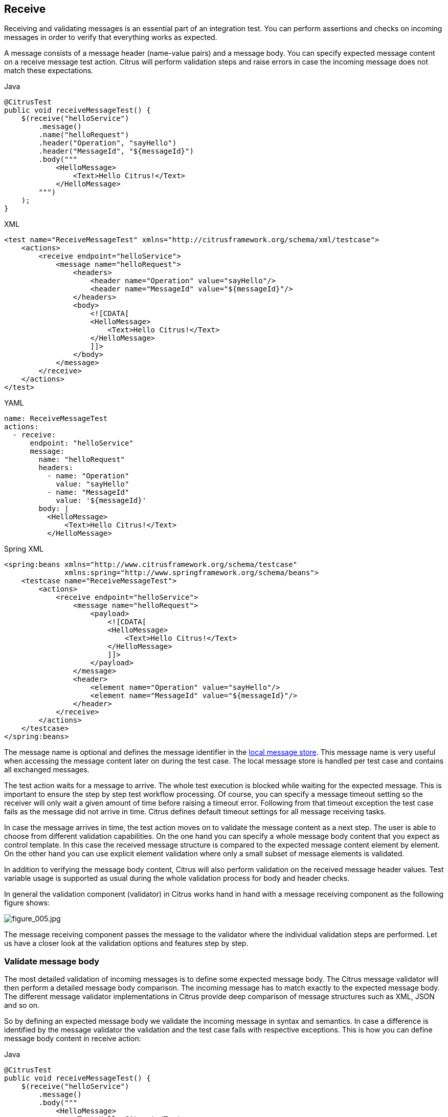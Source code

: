 [[actions-receive]]
== Receive

Receiving and validating messages is an essential part of an integration test. You can perform assertions and checks on incoming
messages in order to verify that everything works as expected.

A message consists of a message header (name-value pairs) and a message body. You can specify expected message content on a
receive message test action. Citrus will perform validation steps and raise errors in case the incoming message does not match these
expectations.

.Java
[source,java,indent=0,role="primary"]
----
@CitrusTest
public void receiveMessageTest() {
    $(receive("helloService")
        .message()
        .name("helloRequest")
        .header("Operation", "sayHello")
        .header("MessageId", "${messageId}")
        .body("""
            <HelloMessage>
                <Text>Hello Citrus!</Text>
            </HelloMessage>
        """)
    );
}
----

.XML
[source,xml,indent=0,role="secondary"]
----
<test name="ReceiveMessageTest" xmlns="http://citrusframework.org/schema/xml/testcase">
    <actions>
        <receive endpoint="helloService">
            <message name="helloRequest">
                <headers>
                    <header name="Operation" value="sayHello"/>
                    <header name="MessageId" value="${messageId}"/>
                </headers>
                <body>
                    <![CDATA[
                    <HelloMessage>
                        <Text>Hello Citrus!</Text>
                    </HelloMessage>
                    ]]>
                </body>
            </message>
        </receive>
    </actions>
</test>
----

.YAML
[source,yaml,indent=0,role="secondary"]
----
name: ReceiveMessageTest
actions:
  - receive:
      endpoint: "helloService"
      message:
        name: "helloRequest"
        headers:
          - name: "Operation"
            value: "sayHello"
          - name: "MessageId"
            value: '${messageId}'
        body: |
          <HelloMessage>
              <Text>Hello Citrus!</Text>
          </HelloMessage>
----

.Spring XML
[source,xml,indent=0,role="secondary"]
----
<spring:beans xmlns="http://www.citrusframework.org/schema/testcase"
              xmlns:spring="http://www.springframework.org/schema/beans">
    <testcase name="ReceiveMessageTest">
        <actions>
            <receive endpoint="helloService">
                <message name="helloRequest">
                    <payload>
                        <![CDATA[
                        <HelloMessage>
                            <Text>Hello Citrus!</Text>
                        </HelloMessage>
                        ]]>
                    </payload>
                </message>
                <header>
                    <element name="Operation" value="sayHello"/>
                    <element name="MessageId" value="${messageId}"/>
                </header>
            </receive>
        </actions>
    </testcase>
</spring:beans>
----

The message name is optional and defines the message identifier in the link:#local-message-store[local message store]. This
message name is very useful when accessing the message content later on during the test case. The local message store is
handled per test case and contains all exchanged messages.

The test action waits for a message to arrive. The whole test execution is blocked while waiting for the expected message.
This is important to ensure the step by step test workflow processing. Of course, you can specify a message timeout setting
so the receiver will only wait a given amount of time before raising a timeout error. Following from that timeout exception
the test case fails as the message did not arrive in time. Citrus defines default timeout settings for all message receiving tasks.

In case the message arrives in time, the test action moves on to validate the message content as a next step. The user is
able to choose from different validation capabilities. On the one hand you can specify a whole message body content that you
expect as control template. In this case the received message structure is compared to the expected message content element
by element. On the other hand you can use explicit element validation where only a small subset of message elements is validated.

In addition to verifying the message body content, Citrus will also perform validation on the received message header values.
Test variable usage is supported as usual during the whole validation process for body and header checks.

In general the validation component (validator) in Citrus works hand in hand with a message receiving component as the following
figure shows:

image:figure_005.jpg[figure_005.jpg]

The message receiving component passes the message to the validator where the individual validation steps are performed.
Let us have a closer look at the validation options and features step by step.

[[receive-message-body]]
=== Validate message body

The most detailed validation of incoming messages is to define some expected message body.
The Citrus message validator will then perform a detailed message body comparison.
The incoming message has to match exactly to the expected message body.
The different message validator implementations in Citrus provide deep comparison of message structures such as XML, JSON and so on.

So by defining an expected message body we validate the incoming message in syntax and semantics.
In case a difference is identified by the message validator the validation and the test case fails with respective exceptions.
This is how you can define message body content in receive action:

.Java
[source,java,indent=0,role="primary"]
----
@CitrusTest
public void receiveMessageTest() {
    $(receive("helloService")
        .message()
        .body("""
            <HelloMessage>
                <Text>Hello Citrus!</Text>
            </HelloMessage>
        """)
    );
}
----

.XML
[source,xml,indent=0,role="secondary"]
----
<test name="ReceiveMessageTest" xmlns="http://citrusframework.org/schema/xml/testcase">
    <actions>
        <receive endpoint="helloService">
            <message>
                <body>
                    <![CDATA[
                    <HelloMessage>
                        <Text>Hello Citrus!</Text>
                    </HelloMessage>
                    ]]>
                </body>
            </message>
        </receive>
    </actions>
</test>
----

.YAML
[source,yaml,indent=0,role="secondary"]
----
name: ReceiveMessageTest
actions:
  - receive:
      endpoint: "helloService"
      message:
        body: |
          <HelloMessage>
              <Text>Hello Citrus!</Text>
          </HelloMessage>
----

.Spring XML
[source,xml,indent=0,role="secondary"]
----
<spring:beans xmlns="http://www.citrusframework.org/schema/testcase"
              xmlns:spring="http://www.springframework.org/schema/beans">
    <testcase name="ReceiveMessageTest">
        <actions>
            <receive endpoint="helloService">
                <message>
                    <payload>
                        <![CDATA[
                        <HelloMessage>
                            <Text>Hello Citrus!</Text>
                        </HelloMessage>
                        ]]>
                    </payload>
                </message>
            </receive>
        </actions>
    </testcase>
</spring:beans>
----

A simple way of defining the expected message body content is to provide the message body as a String.
You can do this in the different supported languages by embedding the message content in the body section of the `receive` action.

In XML you can embed the content as a `CDATA` section and in Java, or YAML you may want to use text blocks.

When the message body content is an XML payload you can also use nested XML elements in the XML domain specific languages as the next example shows:

.XML
[source,xml,indent=0,role="secondary"]
----
<test name="ReceiveMessageTest" xmlns="http://citrusframework.org/schema/xml/testcase">
    <actions>
        <receive endpoint="helloService">
            <message name="helloRequest">
                <body>
                    <HelloMessage xmlns="http://sample.org/">
                        <Text>Hello Citrus!</Text>
                    </HelloMessage>
                </body>
            </message>
        </receive>
    </actions>
</test>
----

.Spring XML
[source,xml,indent=0,role="secondary"]
----
<spring:beans xmlns="http://www.citrusframework.org/schema/testcase"
              xmlns:spring="http://www.springframework.org/schema/beans">
    <testcase name="ReceiveMessageTest">
        <actions>
            <receive endpoint="helloService">
              <message>
                <payload>
                  <HelloMessage xmlns="http://sample.org/">
                      <Text>Hello Citrus!</Text>
                  </HelloMessage>
                </payload>
              </message>
            </receive>
        </actions>
    </testcase>
</spring:beans>
----

NOTE: In XML you can use nested XML elements or CDATA sections. Sometimes the nested XML message payload elements may cause
XSD schema violations. This is because of variable values not fitting the XSD schema rules for example.
In this scenario you could also use simple CDATA sections as payload data. In this case you need to use the *_`&lt;data&gt;`_*
element in contrast to the *_`&lt;payload&gt;`_* element that we have used in our examples so far.

With this alternative you can skip the XML schema validation from your IDE at design time. Unfortunately you will lose
the XSD auto-completion features many XML editors offer when constructing your payload.

Message body content may be quite huge, so you can also load the message content form an external file resource.
The file path is given as either a classpath or file system resource.

When writing tests in Java you can use one of the classpath or file system resource implementations to resolve the file path.
In XML and other languages you may use a resource path given as: `file=&quot;classpath:path/to/request.xml&quot;`.
The file path prefix indicates the file resource type (`file:` or `classpath:`), so the file location is resolved either as file system resource (`file:`)
or classpath resource (`classpath:`).

.Java
[source,java,indent=0,role="primary"]
----
@CitrusTest
public void receiveMessageTest() {
    $(receive("helloService")
        .message()
        .body(new ClassPathResource("path/to/request.xml"))
    );
}
----

.XML
[source,xml,indent=0,role="secondary"]
----
<test name="ReceiveMessageTest" xmlns="http://citrusframework.org/schema/xml/testcase">
    <actions>
        <receive endpoint="helloService">
            <message>
                <body>
                    <resource file="classpath:path/to/request.xml"/>
                </body>
            </message>
        </receive>
    </actions>
</test>
----

.YAML
[source,yaml,indent=0,role="secondary"]
----
name: ReceiveMessageTest
actions:
  - receive:
      endpoint: "helloService"
      message:
        body:
          resource:
            file: "classpath:path/to/request.xml"
----

.Spring XML
[source,xml,indent=0,role="secondary"]
----
<spring:beans xmlns="http://www.citrusframework.org/schema/testcase"
              xmlns:spring="http://www.springframework.org/schema/beans">
    <testcase name="ReceiveMessageTest">
        <actions>
            <receive endpoint="helloService">
                <message>
                    <resource file="classpath:path/to/request.xml" />
                </message>
            </receive>
        </actions>
    </testcase>
</spring:beans>
----

In addition to defining message payloads as normal Strings and via external file resource (classpath and file system) you can also
provide a POJO model object as a message payload.
The model object will be serialized with a marshaller or object mapper implementation which gets loaded from the Citrus context.

You can use the marshalling message payload builders in a `receive` action as follows.

.Marshalling message payload builder
[source,java]
----
$(receive("helloService")
    .message()
    .body(marshal(new TestRequest("Hello Citrus!")))
);
----

The `receive` action uses the marshalling message builder provided with Citrus and just provides the model object `new TestRequest()`.
The marshalling message builder automatically loads a proper XML message marshaller that should be available as a bean in the project context (e.g. the
Spring application context). By default, Citrus is searching for a bean of type *org.citrusframework.xml.Marshaller*.
You can add the marshaller to your project context as a bean.

.Marshaller bean
[source,java]
----
@Bean
public Marshaller xmlMarshaller() {
    return new Jaxb2Marshaller();
}
----

Now Citrus is able to automatically resolve the marshaller from the project context as soon as the `receive` action uses the model object in combination with the `marshal` instruction.

When you have multiple message marshaller instances in your project context you have to tell Citrus which one to use in this particular receive message action.

.Reference message marshaller
[source,java]
----
$(receive("helloService")
    .message()
    .body(marshal(new TestRequest("Hello Citrus!"), "myMessageMarshallerBean"))
);
----

Now Citrus will marshal the message body with the message marshaller bean named *myMessageMarshallerBean*.
This way you can have multiple message marshaller implementations in your project (XML, JSON, and so on).

You can implement your own message payload builder or use one of the provided Citrus message payload builders.

.Custom message payload builder
[source,java,indent=0]
----
@Autowired
private MessagePayloadBuilder mySpecialPayloadBuilder = new FooPayloadBuilder();

$(receive("helloService")
    .message()
    .body(mySpecialPayloadBuilder)
);
----

The message payload builder must implement the `MessagePayloadBuilder` interface with the method `buildPayload(TestContext context)`.

.MessagePayloadBuilder interface
[source,java,indent=0]
----
public class FooPayloadBuilder implements MessagePayloadBuilder {

    @Override
    public Object buildPayload(TestContext context) {
        // return some special payload
        return new FooModel();
    }
}
----

You can also use a Citrus message instance directly.
Citrus provides different message implementations with fluent APIs to
have a convenient way of setting properties (e.g. HttpMessage, MailMessage, FtpMessage, SoapMessage, ...).

.Citrus message object
[source,java]
----
$(receive("helloService")
    .message(new DefaultMessage("Hello World!"))
);
----

You can explicitly overwrite some message values in the body before the validations is performed.
This is for overwriting specific message elements with variable values for instance.
Also, you can overwrite values using XPath (link:#xml-xpath-validation[xpath]) or
JsonPath (link:#json-path-validation[json-path]) expressions.

.Java
[source,java,indent=0,role="primary"]
----
@CitrusTest
public void jsonPathTest() {
    $(receive("someEndpoint")
        .message()
        .type(MessageType.JSON)
        .body(new ClassPathResource("path/to/request.xml"))
        .validate(jsonPath()
            .expression("$.user.name", "Penny")
            .expression("$['user']['name']", "${userName}"))
    );
}
----

.XML
[source,xml,indent=0,role="secondary"]
----
<test name="JsonPathTest" xmlns="http://citrusframework.org/schema/xml/testcase">
    <actions>
        <receive endpoint="someEndpoint">
            <message type="json">
                <body>
                    <resource file="classpath:path/to/request.xml" />
                </body>
            </message>
            <validate path="$.user.name" value="Penny"/>
            <validate path="$['user']['name']" value="${userName}"/>
        </receive>
    </actions>
</test>
----

.YAML
[source,yaml,indent=0,role="secondary"]
----
name: JsonPathTest
actions:
  - receive:
      endpoint: "someEndpoint"
      message:
        type: json
        resource:
          file: "classpath:path/to/request.xml"
        validate:
          jsonPath:
            - expression: '$.user.name'
              value: "Penny"
            - expression: '$["user"]["name"]'
              value: '${userName}'
----

.Spring XML
[source,xml,indent=0,role="secondary"]
----
<spring:beans xmlns="http://www.citrusframework.org/schema/testcase"
              xmlns:spring="http://www.springframework.org/schema/beans">
    <testcase name="JsonPathTest">
        <actions>
            <receive endpoint="someEndpoint">
                <message type="json">
                    <resource file="classpath:path/to/request.xml" />
                    <validate path="$.user.name" value="Penny"/>
                    <validate path="$['user']['name']" value="${userName}"/>
                </message>
            </receive>
        </actions>
    </testcase>
</spring:beans>
----

In addition to that you can ignore some elements that are skipped in comparison. We will describe this later on in this section.
Now let's continue with message header validation.

[[receive-message-headers]]
=== Validate message headers

Message headers are used widely in enterprise messaging.
The message headers often represent a critical part of the message semantics and need to be validated, too.
Citrus is able to validate message headers by name and value.

.Java
[source,java,indent=0,role="primary"]
----
@CitrusTest
public void messageHeaderTest() {
    $(receive("helloService")
        .message()
        .header("Operation", "sayHello")
        .body("""
            <TestMessage xmlns="http://citrusframework.org/schema">
                <Text>Hello!</Text>
            </TestMessage>
        """)
    );
}
----

.XML
[source,xml,indent=0,role="secondary"]
----
<test name="MessageHeaderTest" xmlns="http://citrusframework.org/schema/xml/testcase">
    <actions>
        <receive endpoint="someEndpoint">
            <message>
                <headers>
                    <header name="Operation" value="sayHello"/>
                </headers>
                <body>
                    <payload>
                        <TestMessage xmlns="http://citrusframework.org/schema">
                            <Text>Hello!</Text>
                        </TestMessage>
                    </payload>
                </body>
            </message>
        </receive>
    </actions>
</test>
----

.YAML
[source,yaml,indent=0,role="secondary"]
----
name: MessageHeaderTest
actions:
  - receive:
      endpoint: "helloService"
      message:
        headers:
          - name: "Operation"
            value: "sayHello"
        body:
          data: |
            <TestMessage xmlns="http://citrusframework.org/schema">
                <Text>Hello!</Text>
            </TestMessage>
----

.Spring XML
[source,xml,indent=0,role="secondary"]
----
<spring:beans xmlns="http://www.citrusframework.org/schema/testcase"
              xmlns:spring="http://www.springframework.org/schema/beans">
    <testcase name="MessageHeaderTest">
        <actions>
            <receive endpoint="helloService">
                <message>
                    <payload>
                        <TestMessage xmlns="http://citrusframework.org/schema">
                            <Text>Hello!</Text>
                        </TestMessage>
                    </payload>
                </message>
                <header>
                    <element name="Operation" value="sayHello"/>
                </header>
            </receive>
        </actions>
    </testcase>
</spring:beans>
----

The expected message headers are defined by a name and value pair.
Citrus will check that the expected message header is present and will verify the value accordingly.
In case the message header is not found or the value does not match Citrus will raise
an exception and the test fails.
You can use validation matchers (link:#validation-matcher[validation-matcher]) for a more powerful validation of header values, too.

Header definition in Java DSL is straight forward as we just define name and value as usual.
This completes tha basic message validation in Citrus.
The individual message validator implementations may add additional validation capabilities such as XML schema validation or XPath and JSONPath validation. Please refer to the respective chapters in this guide to learn more about that.

[[receive-message-ignore]]
=== Ignore elements

Sometimes a tester can not verify all values because specifying expected values is not possible for non deterministic values
(e.g. timestamps, dynamic and generated identifiers).

You can use a path expressions (e.g. Xpath, JsonPath) to ignoring a very specific entry in the message body.

.Java
[source,java,indent=0,role="primary"]
----
@CitrusTest
public void ignorePathTest() {
    $(receive(someEndpoint)
        .message()
        .type(MessageType.JSON)
        .body("""
            {
              "users":
              [{
                "name": "Jane",
                "token": "?",
                "lastLogin": 0
              },
              {
                "name": "Penny",
                "token": "?",
                "lastLogin": 0
              },
              {
                "name": "Mary",
                "token": "?",
                "lastLogin": 0
              }]
            }
        """)
        .validate(json()
                    .ignore("$.users[*].token")
                    .ignore("$..lastLogin"))
    );
}
----

.XML
[source,xml,indent=0,role="secondary"]
----
<test name="IgnorePathTest" xmlns="http://citrusframework.org/schema/xml/testcase">
    <actions>
        <receive endpoint="someEndpoint">
            <message type="json">
                <body>
                    <data>
                    {
                      "users":
                      [{
                        "name": "Jane",
                        "token": "?",
                        "lastLogin": 0
                      },
                      {
                        "name": "Penny",
                        "token": "?",
                        "lastLogin": 0
                      },
                      {
                        "name": "Mary",
                        "token": "?",
                        "lastLogin": 0
                      }]
                    }
                    </data>
                </body>
            </message>
            <ignore path="$..lastLogin" />
            <ignore path="$.users[*].token" />
        </receive>
    </actions>
</test>
----

.YAML
[source,yaml,indent=0,role="secondary"]
----
name: IgnorePathTest
actions:
  - receive:
      endpoint: "someEndpoint"
      message:
        type: "json"
        body:
          data: |
            {
              "users":
              [{
                "name": "Jane",
                "token": "?",
                "lastLogin": 0
              },
              {
                "name": "Penny",
                "token": "?",
                "lastLogin": 0
              },
              {
                "name": "Mary",
                "token": "?",
                "lastLogin": 0
              }]
            }
          ignore:
            - path: "$.users[*].token"
            - path: "$..lastLogin"
----

.Spring XML
[source,xml,indent=0,role="secondary"]
----
<spring:beans xmlns="http://www.citrusframework.org/schema/testcase"
              xmlns:spring="http://www.springframework.org/schema/beans">
    <testcase name="IgnorePathTest">
        <actions>
            <receive endpoint="someEndpoint">
                <message type="json">
                    <data>
                    {
                      "users":
                      [{
                        "name": "Jane",
                        "token": "?",
                        "lastLogin": 0
                      },
                      {
                        "name": "Penny",
                        "token": "?",
                        "lastLogin": 0
                      },
                      {
                        "name": "Mary",
                        "token": "?",
                        "lastLogin": 0
                      }]
                    }
                    </data>
                    <ignore path="$.users[*].token" />
                    <ignore path="$..lastLogin" />
                </message>
            </receive>
        </actions>
    </testcase>
</spring:beans>
----

The sample above adds JsonPath expressions as ignore statements. This means that we explicitly leave out the evaluated elements
from validation. In the example above we explicitly skip the *token* entry and all *lastLogin* values that are obviously
timestamp values in milliseconds.

The path evaluation is very powerful when it comes to select a set of objects and elements. This is how you can ignore
several elements with path expressions.

As an alternative you can also use the `@ignore@` placeholder in the message content. The placeholder tells Citrus to skip the element in validation.

.Java
[source,java,indent=0,role="primary"]
----
@CitrusTest
public void ignorePathTest() {
    $(receive(someEndpoint)
        .message()
        .type(MessageType.JSON)
        .body("""
            {
              "users":
              [{
                "name": "Jane",
                "token": "@ignore@",
                "lastLogin": "@ignore@"
              },
              {
                "name": "Penny",
                "token": "@ignore@",
                "lastLogin": "@ignore@"
              },
              {
                "name": "Mary",
                "token": "@ignore@",
                "lastLogin": "@ignore@"
              }]
            }
        """)
    );
}
----

.XML
[source,xml,indent=0,role="secondary"]
----
<test name="IgnorePathTest" xmlns="http://citrusframework.org/schema/xml/testcase">
    <actions>
        <receive endpoint="someEndpoint">
            <message type="json">
                <body>
                    <data>
                    {
                      "users":
                      [{
                        "name": "Jane",
                        "token": "@ignore@",
                        "lastLogin": "@ignore@"
                      },
                      {
                        "name": "Penny",
                        "token": "@ignore@",
                        "lastLogin": "@ignore@"
                      },
                      {
                        "name": "Mary",
                        "token": "@ignore@",
                        "lastLogin": "@ignore@"
                      }]
                    }
                    </data>
                </body>
            </message>
        </receive>
    </actions>
</test>
----

.YAML
[source,yaml,indent=0,role="secondary"]
----
name: IgnorePathTest
actions:
  - receive:
      endpoint: "someEndpoint"
      message:
        type: "json"
        body:
          data: |
            {
              "users":
              [{
                "name": "Jane",
                "token": "@ignore@",
                "lastLogin": "@ignore@"
              },
              {
                "name": "Penny",
                "token": "@ignore@",
                "lastLogin": "@ignore@"
              },
              {
                "name": "Mary",
                "token": "@ignore@",
                "lastLogin": "@ignore@"
              }]
            }
----

.Spring XML
[source,xml,indent=0,role="secondary"]
----
<spring:beans xmlns="http://www.citrusframework.org/schema/testcase"
              xmlns:spring="http://www.springframework.org/schema/beans">
    <testcase name="IgnorePathTest">
        <actions>
            <receive endpoint="someEndpoint">
                <message type="json">
                  <data>
                    {
                      "users":
                      [{
                        "name": "Jane",
                        "token": "@ignore@",
                        "lastLogin": "@ignore@"
                      },
                      {
                        "name": "Penny",
                        "token": "@ignore@",
                        "lastLogin": "@ignore@"
                      },
                      {
                        "name": "Mary",
                        "token": "@ignore@",
                        "lastLogin": "@ignore@"
                      }]
                    }
                  </data>
                </message>
            </receive>
        </actions>
    </testcase>
</spring:beans>
----

NOTE: You can also ignore a whole sub-tree in XML and whole objects and arrays in Json with the ignore expression/placeholder.

IMPORTANT: The `ignore` expression as well as the `@ignore@` placeholder will only skip the value matching validations for the selected element or object.
The element still has to be present in the message structure. In case the element is missing for any reason the validation fails even for ignored values.

[[receive-message-selectors]]
=== Message selectors

The `&lt;selector&gt;` element inside the receiving action defines key-value pairs in order to filter the messages being received.
The filter applies to the message headers.
This means that a receiver will only accept messages matching a header element value.
In messaging applications the header information often holds message ids, correlation ids, operation names and so on.
With this information given you can explicitly listen for messages that belong to your test case.
This is very helpful to avoid receiving messages that are still available on the message destination.

Let's say the tested software application keeps sending messages that belong to previous test cases. This could happen in
retry situations where the application error handling automatically tries to solve a communication problem that occurred
during previous test cases. As a result a message destination (e.g. a JMS message queue) contains messages that are not
valid anymore for the currently running test case. The test case might fail because the received message does not apply
to the actual use case. So we will definitely run into validation errors as the expected message control values do not match.

Now we have to find a way to avoid these problems. The test could filter the messages on a destination to only receive messages
that apply for the use case that is being tested. The Java Messaging System (JMS) came up with a message header selector that
will only accept messages that fit the expected header values.

Let us have a closer look at a message selector inside a receiving action:

.Java
[source,java,indent=0,role="primary"]
----
@CitrusTest
public void selectorTest() {
    Map<String, String> selectorMap = new HashMap<>();
    selectorMap.put("correlationId", "Cx1x123456789");
    selectorMap.put("operation", "getOrders");

    $(receive(someEndpoint)
        .selector(selectorMap)
        .message()
        .body("...")
    );
}
----

.XML
[source,xml,indent=0,role="secondary"]
----
<test name="SelectorTest" xmlns="http://citrusframework.org/schema/xml/testcase">
    <actions>
        <receive endpoint="someEndpoint">
            <selector>
                <element name="correlationId" value="Cx1x123456789"/>
                <element name="operation" value="getOrders"/>
            </selector>
            <message>
                <!-- -->
            </message>
        </receive>
    </actions>
</test>
----

.YAML
[source,yaml,indent=0,role="secondary"]
----
name: SelectorTest
actions:
  - receive:
      endpoint: "someEndpoint"
      selector:
        element:
          - name: correlationId
            value: "Cx1x123456789"
          - name: operation
            value: "getOrders"
      message:
        # ...
----

.Spring XML
[source,xml,indent=0,role="secondary"]
----
<spring:beans xmlns="http://www.citrusframework.org/schema/testcase"
              xmlns:spring="http://www.springframework.org/schema/beans">
    <testcase name="SelectorTest">
        <actions>
            <receive endpoint="someEndpoint">
              <selector>
                <element name="correlationId" value="Cx1x123456789"/>
                <element name="operation" value="getOrders"/>
              </selector>
              <!-- ... -->
            </receive>
        </actions>
    </testcase>
</spring:beans>
----

This example shows how message selectors work. The selector will only accept messages that meet the correlation id and the
operation in the header values. All other messages on the message destination are ignored. The selector elements are automatically
associated to each other using the logical AND operator. This means that the message selector string would look like this:

----
correlationId = 'Cx1x123456789' AND operation = 'getOrders'
----

Instead of using several elements in the selector you can also define a selector string directly which gives you more power
in constructing the selection logic yourself. This way you can use *AND* logical operators yourself.

.Java
[source,java,indent=0,role="primary"]
----
@CitrusTest
public void selectorTest() {
    $(receive(someEndpoint)
        .selector("correlationId = 'Cx1x123456789' AND operation = 'getOrders'")
        .message()
        .body("...")
    );
}
----

.XML
[source,xml,indent=0,role="secondary"]
----
<test name="SelectorTest" xmlns="http://citrusframework.org/schema/xml/testcase">
    <actions>
        <receive endpoint="someEndpoint">
            <selector>
                <value>
                    correlationId = 'Cx1x123456789' AND operation = 'getOrders'
                </value>
            </selector>
            <message>
                <!-- -->
            </message>
        </receive>
    </actions>
</test>
----

.YAML
[source,yaml,indent=0,role="secondary"]
----
name: SelectorTest
actions:
  - receive:
      endpoint: "someEndpoint"
      selector:
        value: "correlationId = 'Cx1x123456789' AND operation = 'getOrders'"
      message:
        # ...
----

.Spring XML
[source,xml,indent=0,role="secondary"]
----
<spring:beans xmlns="http://www.citrusframework.org/schema/testcase"
              xmlns:spring="http://www.springframework.org/schema/beans">
    <testcase name="SelectorTest">
        <actions>
            <receive endpoint="someEndpoint">
              <selector>
                <value>
                    correlationId = 'Cx1x123456789' AND operation = 'getOrders'
                </value>
              </selector>
              <!-- ... -->
            </receive>
        </actions>
    </testcase>
</spring:beans>
----

IMPORTANT: In case you want to run tests in parallel message selectors become essential in your test cases. The different
tests running at the same time will steal messages from each other when you lack of message selection mechanisms.

[[receive-groovy-markupbuilder]]
=== Groovy Markup builder

With the Groovy markup builder you can build XML message body content in a simple way, without having to write the typical XML overhead.

IMPORTANT: The Groovy test action support lives in a separate module.
You need to add the module to your project to use the functionality.

.citrus-groovy dependency module
[source,xml]
----
<dependency>
  <groupId>org.citrusframework</groupId>
  <artifactId>citrus-groovy</artifactId>
  <version>${citrus.version}</version>
</dependency>
----

For example, we use a Groovy script to construct the XML message to be sent out.
Instead of a plain CDATA XML section or the nested body XML data we write a Groovy script snippet.

.Java
[source,java,indent=0,role="primary"]
----
@CitrusTest
public void scriptMessageBuilderTest() {
    $(receive("helloService")
        .message()
        .body(new GroovyScriptPayloadBuilder("""
                    markupBuilder.TestRequest(xmlns: 'https://citrus.schemas/samples/sayHello.xsd') {
                        Message('Hello World!')
                    }
        """))
    );
}
----

.XML
[source,xml,indent=0,role="secondary"]
----
<test name="ScriptMessageBuilderTest" xmlns="http://citrusframework.org/schema/xml/testcase">
    <actions>
        <receive endpoint="helloService">
            <message>
                <body>
                    <builder type="groovy">
                        markupBuilder.TestRequest(xmlns: 'https://citrus.schemas/samples/sayHello.xsd') {
                            Message('Hello World!')
                        }
                    </builder>
                </body>
            </message>
        </receive>
    </actions>
</test>
----

.YAML
[source,yaml,indent=0,role="secondary"]
----
name: ScriptMessageBuilderTest
actions:
  - receive:
      endpoint: "helloService"
      message:
        builder:
          type: "groovy"
          value: |
            markupBuilder.TestRequest(xmlns: 'https://citrus.schemas/samples/sayHello.xsd') {
                Message('Hello World!')
            }
----

.Spring XML
[source,xml,indent=0,role="secondary"]
----
<spring:beans xmlns="http://www.citrusframework.org/schema/testcase"
              xmlns:spring="http://www.springframework.org/schema/beans">
    <testcase name="ScriptMessageBuilderTest">
        <actions>
            <receive endpoint="helloService">
              <message>
                <builder type="groovy">
                    markupBuilder.TestRequest(xmlns: 'https://citrus.schemas/samples/sayHello.xsd') {
                        Message('Hello World!')
                    }
                </builder>
              </message>
            </receive>
        </actions>
    </testcase>
</spring:beans>
----

The Groovy markup builder generates the XML message body with following content:

.Generated markup
[source,xml]
----
<TestRequest xmlns="https://citrus.schemas/samples/sayHello.xsd">
  <Message>Hello World</Message>
</TestRequest>
----

We use the *builder* element with type *groovy* and the markup builder code is directly written to this element. As you can
see from the example above, you can mix XPath and Groovy markup builder code. The markup builder syntax is very easy and follows
the simple rule: *markupBuilder.ROOT-ELEMENT{ CHILD-ELEMENTS }* . However the tester has to follow some simple rules and naming
conventions when using the Citrus markup builder extension:

* The markup builder is accessed within the script over an object named markupBuilder. The name of the custom root element follows with all its child elements.
* Child elements may be defined within curly brackets after the root-element (the same applies for further nested child elements)
* Attributes and element values are defined within round brackets, after the element name
* Attribute and element values have to stand within apostrophes (e.g. attribute-name: 'attribute-value')

The Groovy markup builder script may also be used as external file resource:

.Java
[source,java,indent=0,role="primary"]
----
@CitrusTest
public void scriptMessageBuilderTest() {
    $(receive("helloService")
        .message()
        .body(new GroovyFileResourcePayloadBuilder("classpath:path/to/helloRequest.groovy"))
    );
}
----

.XML
[source,xml,indent=0,role="secondary"]
----
<test name="ScriptMessageBuilderTest" xmlns="http://citrusframework.org/schema/xml/testcase">
    <actions>
        <receive endpoint="helloService">
            <message>
                <body>
                    <builder type="groovy" file="classpath:path/to/helloRequest.groovy"/>
                </body>
            </message>
        </receive>
    </actions>
</test>
----

.YAML
[source,yaml,indent=0,role="secondary"]
----
name: ScriptMessageBuilderTest
actions:
  - receive:
      endpoint: "helloService"
      message:
        builder:
          type: "groovy"
          file: "classpath:path/to/helloRequest.groovy"
----

.Spring XML
[source,xml,indent=0,role="secondary"]
----
<spring:beans xmlns="http://www.citrusframework.org/schema/testcase"
              xmlns:spring="http://www.springframework.org/schema/beans">
    <testcase name="ScriptMessageBuilderTest">
        <actions>
            <receive endpoint="helloService">
              <message>
                <builder type="groovy" file="classpath:path/to/helloRequest.groovy"/>
              </message>
            </receive>
        </actions>
    </testcase>
</spring:beans>
----

The markup builder implementation in Groovy offers great possibilities in defining message body content.
We do not need to write XML the tag overhead anymore.
The approach also enables us to construct complex message body content with Groovy script logic like iterations and conditional elements.
For detailed markup builder descriptions please see the official Groovy documentation.
